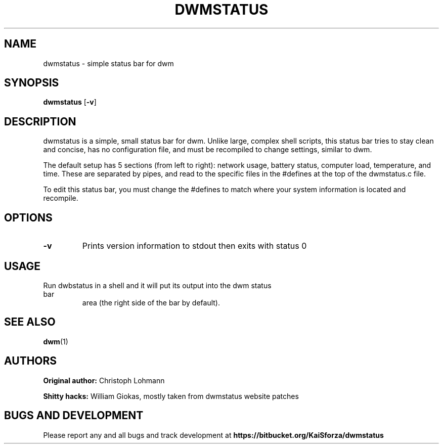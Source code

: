 .TH DWMSTATUS 1 dwmstatus\-VERSION
.SH NAME
dwmstatus \- simple status bar for dwm
.SH SYNOPSIS
.B dwmstatus
.RB [ \-v ]
.SH DESCRIPTION
dwmstatus is a simple, small status bar for dwm. Unlike large, complex shell
scripts, this status bar tries to stay clean and concise, has no configuration
file, and must be recompiled to change settings, similar to dwm. 
.P
The default setup has 5 sections (from left to right): network usage, battery
status, computer load, temperature, and time. These are separated by pipes, and
read to the specific files in the #defines at the top of the dwmstatus.c file.
.P
To edit this status bar, you must change the #defines to match where your
system information is located and recompile.
.SH OPTIONS
.TP
.B \-v
Prints version information to stdout then exits with status 0
.SH USAGE
.TP
Run dwbstatus in a shell and it will put its output into the dwm status bar
area (the right side of the bar by default).
.SH SEE ALSO
.BR dwm (1)
.SH AUTHORS
.B Original author: 
Christoph Lohmann
.P
.B Shitty hacks: 
William Giokas, mostly taken from dwmstatus website patches
.SH BUGS AND DEVELOPMENT
Please report any and all bugs and track development at
.B https://bitbucket.org/KaiSforza/dwmstatus
